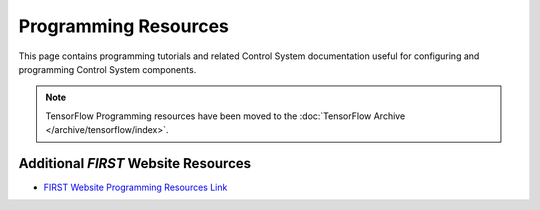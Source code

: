 .. meta::
   :title: Programming Resources, FTC Docs
   :description: Official Programming Resources for FIRST Tech Challenge
   :keywords: Blocks, FTC, FIRST Tech Challenge, On Bot Java, Android Studios, Control Hub, Robot Controller, Driver Station, FTC Control System, Programming Resources

Programming Resources
=====================

This page contains programming tutorials and related Control System
documentation useful for configuring and programming Control System
components.

.. dropdown:: Programming Tutorials

   *FIRST* Tech Challenge Programming Tutorials

   -  :doc:`Choosing a Programming Tool <shared/choosing_program_lang/choosing-program-lang>`
   -  :doc:`Blocks Tutorial <blocks/Blocks-Tutorial>`
   -  :doc:`Onbot Java Tutorial <onbot_java/OnBot-Java-Tutorial>`
   -  :doc:`Android Studio Tutorial <android_studio_java/Android-Studio-Tutorial>`


.. dropdown:: Supporting Documentation

   Control System Supporting Documentation

   -  :doc:`Control System Introduction <shared/control_system_intro/The-FTC-Control-System>`
   -  :doc:`Required Materials <shared/required_materials/Required-Materials>`
   -  :doc:`Using Your Android Device <shared/using_android_device/Using-Your-Android-Device>`
   -  :doc:`Phone Pairing <shared/phone_pairing/phone-pairing>`
   -  :doc:`Configuring Your Android Devices <shared/configuring_android/Configuring-Your-Android-Devices>`
   -  :doc:`Connecting Devices to a Control or Expansion Hub </hardware_and_software_configuration/connecting_devices/index>`
   -  :doc:`Configuring Your Hardware </hardware_and_software_configuration/configuring/index>`
   -  :doc:`Connecting a Laptop to a Program & Manage Wi-Fi Network <shared/program_and_manage_network/Connecting-a-Laptop-to-the-Program-&-Manage-Network>`
   -  :doc:`Installing a Javascript Enabled Browser <shared/installing_javascript_browser/Installing-a-Javascript-Enabled-Browser>`
   -  :doc:`Managing a Control Hub <shared/managing_control_hub/Managing-a-Control-Hub>`
   -  :doc:`Managing a Smartphone Driver Station (DS) <shared/managing_smartphone_ds/Managing-a-Smartphone-Driver-Station>`
   -  :doc:`Managing a Smartphone Robot Controller (RC) <shared/managing_smartphone_rc/Managing-a-Smartphone-Robot-Controller>`


.. dropdown:: AprilTag Programming

   Topics for programming with AprilTags


.. note::
   TensorFlow Programming resources have been moved to the :doc:`TensorFlow Archive </archive/tensorflow/index>`.


.. dropdown:: Vision Programming

   Learning more about using vision


.. dropdown:: Camera Color Processing

   Learn more about using a simple webcam or smartphone camera to perform Color Processing


.. dropdown:: Advanced Topics

   Advanced Topics for Programmers


Additional *FIRST* Website Resources
~~~~~~~~~~~~~~~~~~~~~~~~~~~~~~~~~~~~

-  `FIRST Website Programming Resources Link <https://www.firstinspires.org/resource-library/ftc/technology-information-and-resources>`__
